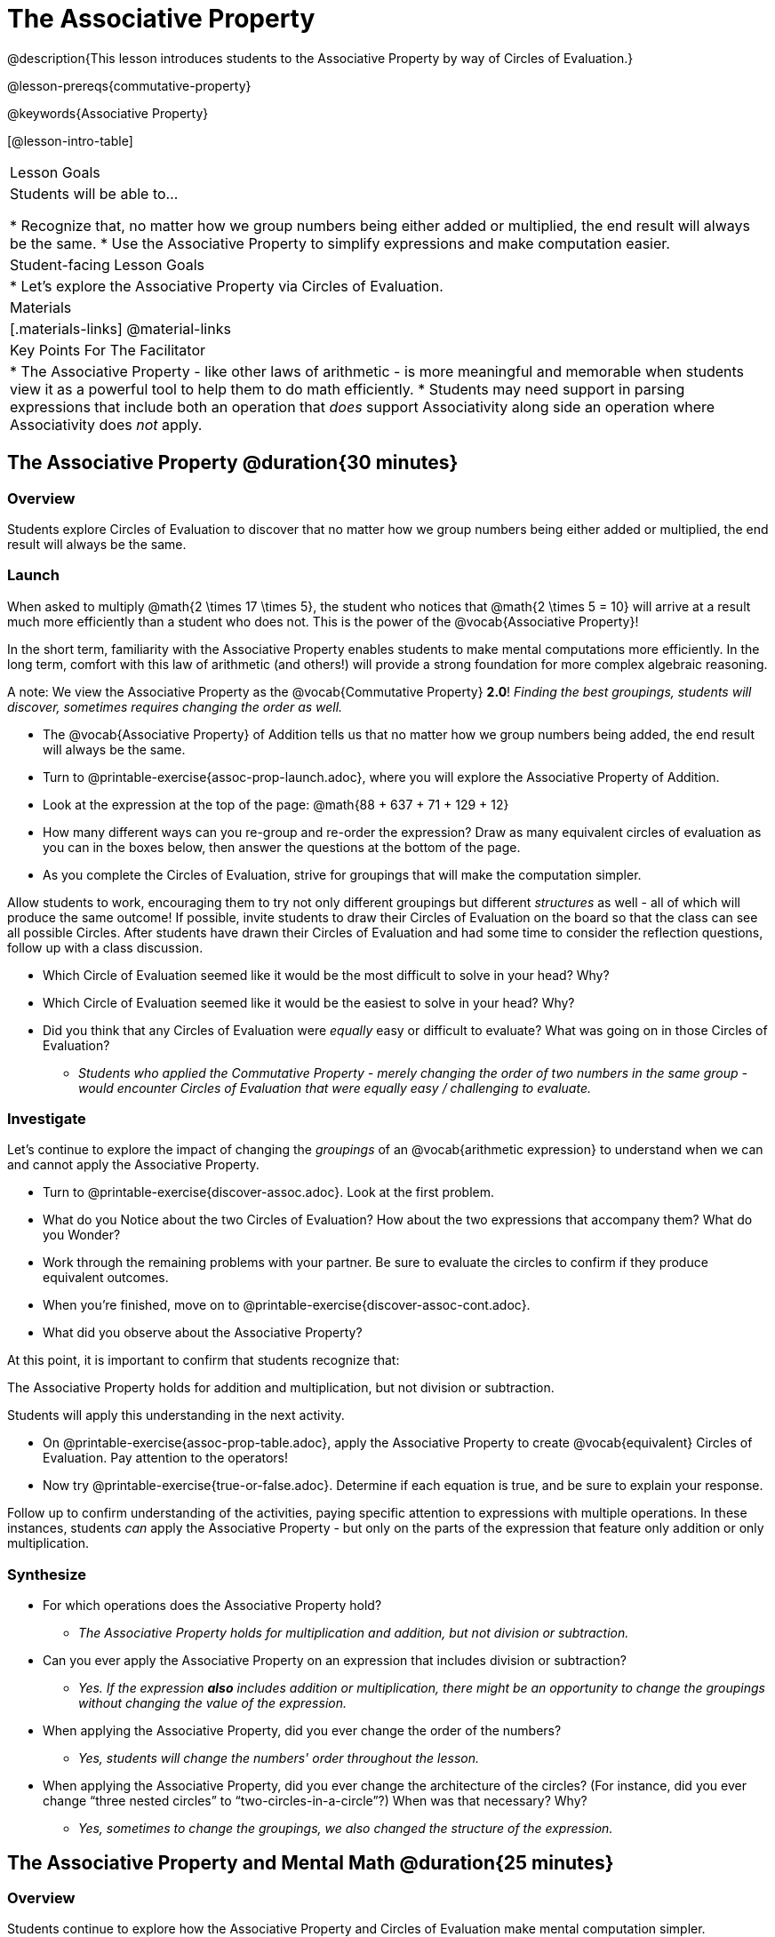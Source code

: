 = The Associative Property

@description{This lesson introduces students to the Associative Property by way of Circles of Evaluation.}

@lesson-prereqs{commutative-property}

@keywords{Associative Property}

[@lesson-intro-table]
|===

| Lesson Goals
| Students will be able to...

* Recognize that, no matter how we group numbers being either added or multiplied, the end result will always be the same.
* Use the Associative Property to simplify expressions and make computation easier.

| Student-facing Lesson Goals
|

* Let's explore the Associative Property via Circles of Evaluation.

| Materials
|[.materials-links]
@material-links

| Key Points For The Facilitator
|
* The Associative Property - like other laws of arithmetic - is more meaningful and memorable when students view it as a powerful tool to help them to do math efficiently.
* Students may need support in parsing expressions that include both an operation that _does_ support Associativity along side an operation where Associativity does _not_ apply.
|===

== The Associative Property @duration{30 minutes}

=== Overview

Students explore Circles of Evaluation to discover that no matter how we group numbers being either added or multiplied, the end result will always be the same.

=== Launch

When asked to multiply @math{2 \times 17 \times 5}, the student who notices that @math{2 \times 5 = 10} will arrive at a result much more efficiently than a student who does not. This is the power of the @vocab{Associative Property}!

In the short term, familiarity with the Associative Property enables students to make mental computations more efficiently. In the long term, comfort with this law of arithmetic (and others!) will provide a strong foundation for more complex algebraic reasoning.

A note: We view the Associative Property as the @vocab{Commutative Property} *2.0*! _Finding the best groupings, students will discover, sometimes requires changing the order as well._

[.lesson-instruction]
- The @vocab{Associative Property} of Addition tells us that no matter how we group numbers being added, the end result will always be the same.
- Turn to @printable-exercise{assoc-prop-launch.adoc}, where you will explore the Associative Property of Addition.
- Look at the expression at the top of the page: @math{88 + 637 + 71 + 129 + 12}
- How many different ways can you re-group and re-order the expression? Draw as many equivalent circles of evaluation as you can in the boxes below, then answer the questions at the bottom of the page.
- As you complete the Circles of Evaluation, strive for groupings that will make the computation simpler.

Allow students to work, encouraging them to try not only different groupings but different _structures_ as well - all of which will produce the same outcome! If possible, invite students to draw their Circles of Evaluation on the board so that the class can see all possible Circles. After students have drawn their Circles of Evaluation and had some time to consider the reflection questions, follow up with a class discussion.

[.lesson-instruction]
- Which Circle of Evaluation seemed like it would be the most difficult to solve in your head? Why?
- Which Circle of Evaluation seemed like it would be the easiest to solve in your head? Why?
- Did you think that any Circles of Evaluation were _equally_ easy or difficult to evaluate? What was going on in those Circles of Evaluation?
** _Students who applied the Commutative Property - merely changing the order of two numbers in the same group - would encounter Circles of Evaluation that were equally easy / challenging to evaluate._


=== Investigate

Let's continue to explore the impact of changing the _groupings_ of an @vocab{arithmetic expression} to understand when we can and cannot apply the Associative Property.

[.lesson-instruction]
- Turn to @printable-exercise{discover-assoc.adoc}. Look at the first problem.
- What do you Notice about the two Circles of Evaluation? How about the two expressions that accompany them? What do you Wonder?
- Work through the remaining problems with your partner. Be sure to evaluate the circles to confirm if they produce equivalent outcomes.
- When you're finished, move on to @printable-exercise{discover-assoc-cont.adoc}.
- What did you observe about the Associative Property?

At this point, it is important to confirm that students recognize that:

[.lesson-point]
The Associative Property holds for addition and multiplication, but not division or subtraction.

Students will apply this understanding in the next activity.

[.lesson-instruction]
- On @printable-exercise{assoc-prop-table.adoc}, apply the Associative Property to create @vocab{equivalent} Circles of Evaluation. Pay attention to the operators!
- Now try @printable-exercise{true-or-false.adoc}. Determine if each equation is true, and be sure to explain your response.

Follow up to confirm understanding of the activities, paying specific attention to expressions with multiple operations. In these instances, students _can_ apply the Associative Property - but only on the parts of the expression that feature only addition or only multiplication.

=== Synthesize

- For which operations does the Associative Property hold?
** _The Associative Property holds for multiplication and addition, but not division or subtraction._
- Can you ever apply the Associative Property on an expression that includes division or subtraction?
** _Yes. If the expression *also* includes addition or multiplication, there might be an opportunity to change the groupings without changing the value of the expression._
- When applying the Associative Property, did you ever change the order of the numbers?
** _Yes, students will change the numbers' order throughout the lesson._
- When applying the Associative Property, did you ever change the architecture of the circles? (For instance, did you ever change “three nested circles” to “two-circles-in-a-circle”?) When was that necessary? Why?
** _Yes, sometimes to change the groupings, we also changed the structure of the expression._

== The Associative Property and Mental Math @duration{25 minutes}

=== Overview
Students continue to explore how the Associative Property and Circles of Evaluation make mental computation simpler.

=== Launch

[.lesson-instruction]
- Think of an addition or multiplication problem that _appears_ to be very challenging, but is _much_ easier to solve after applying the Associative Property. Write it down on a piece of paper. Try to be creative!
- Trade papers with a partner. How do your problems compare?
- Turn your paper in to your teacher.

We encourage you to review students' submissions, and write a few on the board to discuss as a class. We want to sharpen students' eyes and help them develop the ability to spot instances when they might apply the Associative Property in any context.

=== Investigate

[.lesson-instruction]
- Complete @printable-exercise{which-circles-make-the-math-easier.adoc}. Examine each Circle of Evaluation and put a check mark by the one that results in a simpler computation. Then, evaluate the expression.
- Now, try @printable-exercise{props-make-comp-easier.adoc} to apply the Associative Property to expressions with more numbers and varying operators.
- Try @printable-exercise{props-make-comp-easier-challenge.adoc} to apply the Associative Property to expressions with fractions and decimals.

=== Synthesize

- How can the Associative Property help you do mental math more efficiently?
- How are the Commutative and Associative Properties similar? How are they different?
